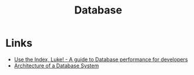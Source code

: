:PROPERTIES:
:ID:       708f255b-1b4b-4e91-970e-374f913df73d
:END:
#+title: Database

* Links
+ [[https://use-the-index-luke.com/][Use the Index, Luke! - A guide to Database performance for developers]]
+ [[https://dsf.berkeley.edu/papers/fntdb07-architecture.pdf][Architecture of a Database System]]

